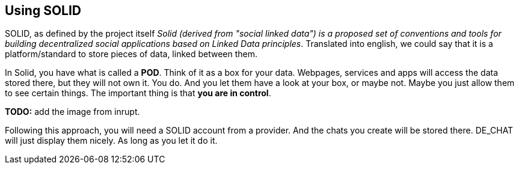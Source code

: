 == Using SOLID

SOLID, as defined by the project itself _Solid (derived from "social linked data") is a proposed set of conventions and tools for building decentralized social applications based on Linked Data principles_.
Translated into english, we could say that it is a platform/standard to store pieces of data, linked between them.

In Solid, you have what is called a *POD*. Think of it as a box for your data. Webpages, services and apps will access the data stored there, but they will not own it. You do. And you let them have a look at your box, or maybe not. Maybe you just allow them to see certain things. The important thing is that *you are in control*.

**TODO:** add the image from inrupt. 

Following this approach, you will need a SOLID account from a provider. And the chats you create will be stored there. DE_CHAT will just display them nicely. As long as you let it do it. 